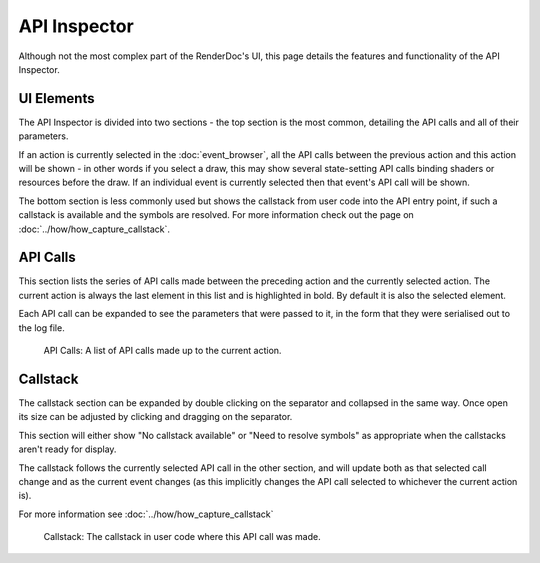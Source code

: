 API Inspector
=============

Although not the most complex part of the RenderDoc's UI, this page details the features and functionality of the API Inspector.

UI Elements
-----------

The API Inspector is divided into two sections - the top section is the most common, detailing the API calls and all of their parameters.

If an action is currently selected in the :doc:`event_browser`, all the API calls between the previous action and this action will be shown - in other words if you select a draw, this may show several state-setting API calls binding shaders or resources before the draw. If an individual event is currently selected then that event's API call will be shown.

The bottom section is less commonly used but shows the callstack from user code into the API entry point, if such a callstack is available and the symbols are resolved. For more information check out the page on :doc:`../how/how_capture_callstack`.

API Calls
---------

This section lists the series of API calls made between the preceding action and the currently selected action. The current action is always the last element in this list and is highlighted in bold. By default it is also the selected element.

Each API call can be expanded to see the parameters that were passed to it, in the form that they were serialised out to the log file.

.. figure:: ../imgs/Screenshots/APIList.png

	API Calls: A list of API calls made up to the current action.

Callstack
---------

The callstack section can be expanded by double clicking on the separator and collapsed in the same way. Once open its size can be adjusted by clicking and dragging on the separator.

This section will either show "No callstack available" or "Need to resolve symbols" as appropriate when the callstacks aren't ready for display.

The callstack follows the currently selected API call in the other section, and will update both as that selected call change and as the current event changes (as this implicitly changes the API call selected to whichever the current action is).

For more information see :doc:`../how/how_capture_callstack`

.. figure:: ../imgs/Screenshots/CallstackPanel.png

	Callstack: The callstack in user code where this API call was made.
